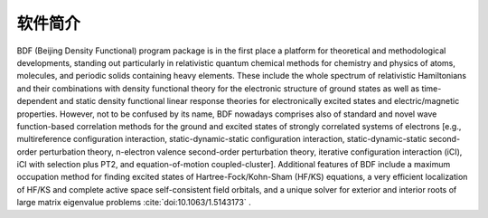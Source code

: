软件简介
=================================

BDF (Beijing Density Functional) program package is in the first place a platform for theoretical and methodological developments, standing out particularly in relativistic quantum chemical methods for chemistry and physics of atoms, molecules, and periodic solids containing heavy elements. These include the whole spectrum of relativistic Hamiltonians and their combinations with density functional theory for the electronic structure of ground states as well as time-dependent and static density functional linear response theories for electronically excited states and electric/magnetic properties. However, not to be confused by its name, BDF nowadays comprises also of standard and novel wave function-based correlation methods for the ground and excited states of strongly correlated systems of electrons [e.g., multireference configuration interaction, static-dynamic-static configuration interaction, static-dynamic-static second-order perturbation theory, n-electron valence second-order perturbation theory, iterative configuration interaction (iCI), iCI with selection plus PT2, and equation-of-motion coupled-cluster]. Additional features of BDF include a maximum occupation method for finding excited states of Hartree-Fock/Kohn-Sham (HF/KS) equations, a very efficient localization of HF/KS and complete active space self-consistent field orbitals, and a unique solver for exterior and interior roots of large matrix eigenvalue problems  :cite:`doi:10.1063/1.5143173` .


